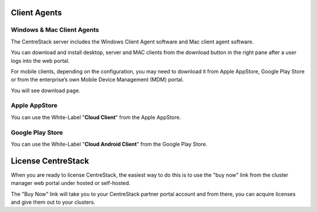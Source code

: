 ==============================
Client Agents
==============================

Windows & Mac Client Agents
---------------------------------

The CentreStack server includes the Windows Client Agent
software and Mac client agent software.

You can download and install desktop, server and MAC clients from the download button in the right pane after a user
logs into the web portal.

.. image:: _static/image041.png

For mobile clients, depending on the configuration, you may need to download it from Apple AppStore,
Google Play Store or from the enterprise’s own Mobile Device Management (MDM) portal.

.. image:: _static/image042.png

You will see download page.

.. image:: _static/image043.png

Apple AppStore
-----------------

You can use the White-Label "**Cloud Client**" from the Apple AppStore.


.. image:: _static/image066.png

Google Play Store
----------------------

You can use the White-Label "**Cloud Android Client**" 
from the Google Play Store.

.. image:: _static/image067.png

==============================
License CentreStack
==============================

When you are ready to license CentreStack, 
the easiest way to do this is to use the "buy now" link 
from the cluster manager web portal under hosted or self-hosted.

.. image:: _static/image068.png

The "Buy Now" link will take you to your CentreStack
partner portal account and from there, you can 
acquire licenses and give them out to your clusters.
